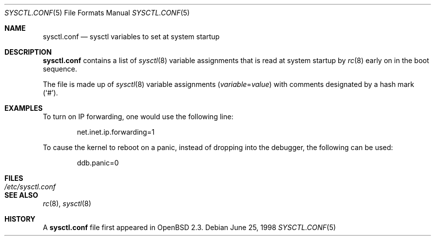 .\" $OpenBSD: sysctl.conf.5,v 1.6 2000/02/29 04:48:39 aaron Exp $
.\"
.\" Copyright (c) 1998 Todd C. Miller <Todd.Miller@courtesan.com>
.\" All rights reserved.
.\"
.\" Redistribution and use in source and binary forms, with or without
.\" modification, are permitted provided that the following conditions
.\" are met:
.\" 1. Redistributions of source code must retain the above copyright
.\"    notice, this list of conditions and the following disclaimer.
.\" 2. Redistributions in binary form must reproduce the above copyright
.\"    notice, this list of conditions and the following disclaimer in the
.\"    documentation and/or other materials provided with the distribution.
.\" 3. The name of the author may not be used to endorse or promote products
.\"    derived from this software without specific prior written permission.
.\"
.\" THIS SOFTWARE IS PROVIDED ``AS IS'' AND ANY EXPRESS OR IMPLIED WARRANTIES,
.\" INCLUDING, BUT NOT LIMITED TO, THE IMPLIED WARRANTIES OF MERCHANTABILITY
.\" AND FITNESS FOR A PARTICULAR PURPOSE ARE DISCLAIMED.  IN NO EVENT SHALL
.\" THE AUTHOR BE LIABLE FOR ANY DIRECT, INDIRECT, INCIDENTAL, SPECIAL,
.\" EXEMPLARY, OR CONSEQUENTIAL DAMAGES (INCLUDING, BUT NOT LIMITED TO,
.\" PROCUREMENT OF SUBSTITUTE GOODS OR SERVICES; LOSS OF USE, DATA, OR PROFITS;
.\" OR BUSINESS INTERRUPTION) HOWEVER CAUSED AND ON ANY THEORY OF LIABILITY,
.\" WHETHER IN CONTRACT, STRICT LIABILITY, OR TORT (INCLUDING NEGLIGENCE OR
.\" OTHERWISE) ARISING IN ANY WAY OUT OF THE USE OF THIS SOFTWARE, EVEN IF
.\" ADVISED OF THE POSSIBILITY OF SUCH DAMAGE.
.\"
.Dd June 25, 1998
.Dt SYSCTL.CONF 5
.Os
.Sh NAME
.Nm sysctl.conf
.Nd sysctl variables to set at system startup
.Sh DESCRIPTION
.Nm
contains a list of
.Xr sysctl 8
variable assignments that is read at system startup by
.Xr rc 8
early on in the boot sequence.
.Pp
The file is made up of
.Xr sysctl 8
variable assignments
.Pq Ar variable Ns No = Ns Ar value
with comments designated by a hash mark
.Pq Sq # .
.Sh EXAMPLES
To turn on IP forwarding, one would use the following line:
.Bd -literal -offset indent
net.inet.ip.forwarding=1
.Ed
.Pp
To cause the kernel to reboot on a panic, instead of dropping into
the debugger, the following can be used:
.Bd -literal -offset indent
ddb.panic=0
.Ed
.Sh FILES
.Bl -tag -width /etc/sysctl.conf -compact
.It Pa /etc/sysctl.conf
.El
.Sh SEE ALSO
.Xr rc 8 ,
.Xr sysctl 8
.Sh HISTORY
A
.Nm
file first appeared in
.Ox 2.3 .
